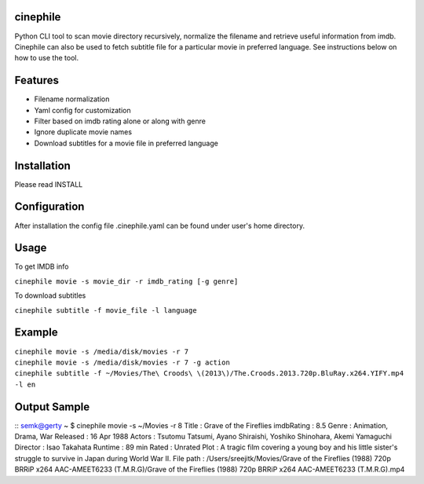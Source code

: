 cinephile
=========

Python CLI tool to scan movie directory recursively, normalize the filename and retrieve useful information from imdb. Cinephile can also be used to fetch subtitle file for a particular movie in preferred language. See instructions below on how to use the tool.

Features
========

* Filename normalization
* Yaml config for customization
* Filter based on imdb rating alone or along with genre
* Ignore duplicate movie names
* Download subtitles for a movie file in preferred language

Installation
============

Please read INSTALL

Configuration
=============

After installation the config file .cinephile.yaml can be found under user's home directory.

Usage
=====

To get IMDB info

|  ``cinephile movie -s movie_dir -r imdb_rating [-g genre]``

To download subtitles

|  ``cinephile subtitle -f movie_file -l language``

Example
=======

|  ``cinephile movie -s /media/disk/movies -r 7``
|  ``cinephile movie -s /media/disk/movies -r 7 -g action``
|  ``cinephile subtitle -f ~/Movies/The\ Croods\ \(2013\)/The.Croods.2013.720p.BluRay.x264.YIFY.mp4 -l en``

Output Sample
=============

::
semk@gerty ~ $ cinephile movie -s ~/Movies -r 8
Title       : Grave of the Fireflies 
imdbRating  : 8.5
Genre       : Animation, Drama, War
Released    : 16 Apr 1988
Actors      : Tsutomu Tatsumi, Ayano Shiraishi, Yoshiko Shinohara, Akemi Yamaguchi
Director    : Isao Takahata
Runtime     : 89 min
Rated       : Unrated
Plot        : A tragic film covering a young boy and his little sister's struggle to survive in Japan during World War II.
File path   : /Users/sreejitk/Movies/Grave of the Fireflies (1988) 720p BRRiP x264 AAC-AMEET6233 (T.M.R.G)/Grave of the Fireflies (1988) 720p BRRiP x264 AAC-AMEET6233 (T.M.R.G).mp4
